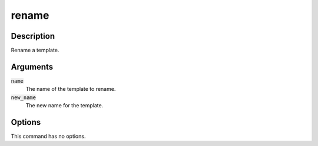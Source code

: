 rename
######

Description
===========

Rename a template.

Arguments
=========

:code:`name`
    The name of the template to rename.

:code:`new_name`
    The new name for the template.

Options
=======

This command has no options.
